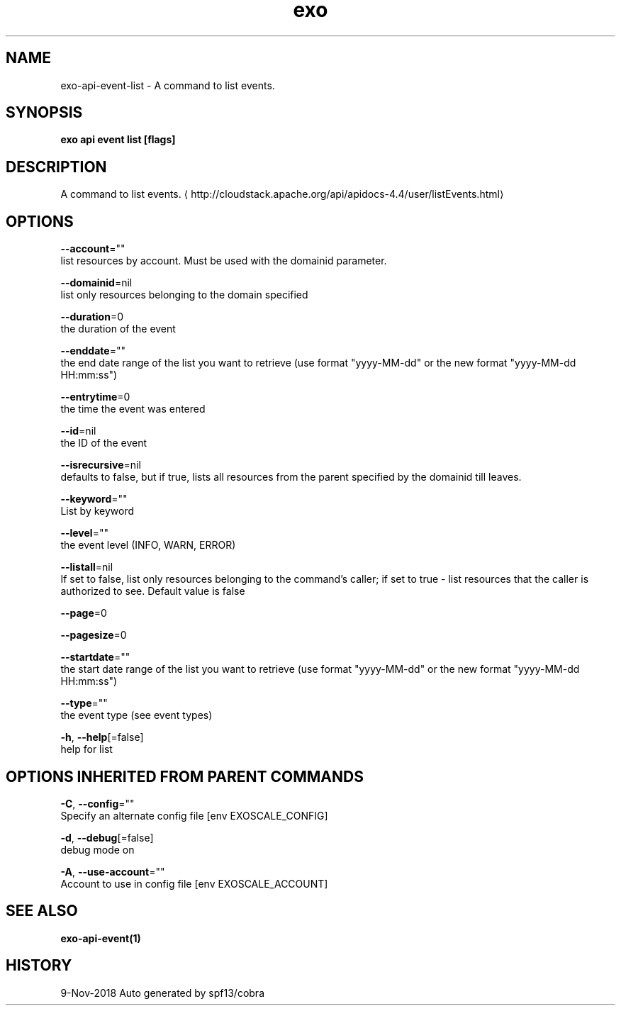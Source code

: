 .TH "exo" "1" "Nov 2018" "Auto generated by spf13/cobra" "" 
.nh
.ad l


.SH NAME
.PP
exo\-api\-event\-list \- A command to list events.


.SH SYNOPSIS
.PP
\fBexo api event list [flags]\fP


.SH DESCRIPTION
.PP
A command to list events. 
\[la]http://cloudstack.apache.org/api/apidocs-4.4/user/listEvents.html\[ra]


.SH OPTIONS
.PP
\fB\-\-account\fP=""
    list resources by account. Must be used with the domainid parameter.

.PP
\fB\-\-domainid\fP=nil
    list only resources belonging to the domain specified

.PP
\fB\-\-duration\fP=0
    the duration of the event

.PP
\fB\-\-enddate\fP=""
    the end date range of the list you want to retrieve (use format "yyyy\-MM\-dd" or the new format "yyyy\-MM\-dd HH:mm:ss")

.PP
\fB\-\-entrytime\fP=0
    the time the event was entered

.PP
\fB\-\-id\fP=nil
    the ID of the event

.PP
\fB\-\-isrecursive\fP=nil
    defaults to false, but if true, lists all resources from the parent specified by the domainid till leaves.

.PP
\fB\-\-keyword\fP=""
    List by keyword

.PP
\fB\-\-level\fP=""
    the event level (INFO, WARN, ERROR)

.PP
\fB\-\-listall\fP=nil
    If set to false, list only resources belonging to the command's caller; if set to true \- list resources that the caller is authorized to see. Default value is false

.PP
\fB\-\-page\fP=0

.PP
\fB\-\-pagesize\fP=0

.PP
\fB\-\-startdate\fP=""
    the start date range of the list you want to retrieve (use format "yyyy\-MM\-dd" or the new format "yyyy\-MM\-dd HH:mm:ss")

.PP
\fB\-\-type\fP=""
    the event type (see event types)

.PP
\fB\-h\fP, \fB\-\-help\fP[=false]
    help for list


.SH OPTIONS INHERITED FROM PARENT COMMANDS
.PP
\fB\-C\fP, \fB\-\-config\fP=""
    Specify an alternate config file [env EXOSCALE\_CONFIG]

.PP
\fB\-d\fP, \fB\-\-debug\fP[=false]
    debug mode on

.PP
\fB\-A\fP, \fB\-\-use\-account\fP=""
    Account to use in config file [env EXOSCALE\_ACCOUNT]


.SH SEE ALSO
.PP
\fBexo\-api\-event(1)\fP


.SH HISTORY
.PP
9\-Nov\-2018 Auto generated by spf13/cobra

